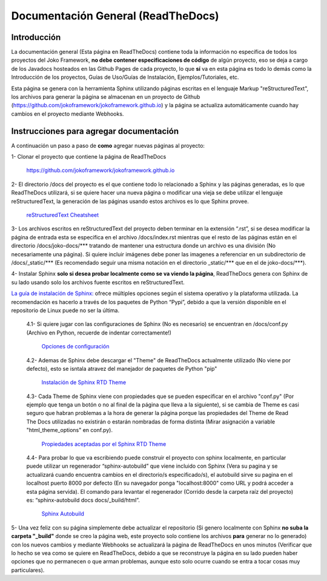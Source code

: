 Documentación General (ReadTheDocs)
###################################

Introducción
************
La documentación general (Esta página en ReadTheDocs) contiene toda la información no específica de todos los proyectos del Joko Framework, **no debe contener especificaciones de código** de algún proyecto, eso se deja a cargo de los Javadocs hosteados en las Github Pages de cada proyecto, lo que **sí** va en esta página es todo lo demás como la Introducción de los proyectos, Guías de Uso/Guías de Instalación, Ejemplos/Tutoriales, etc.

Esta página se genera con la herramienta Sphinx utilizando páginas escritas en el lenguaje Markup "reStructuredText", los archivos para generar la página se almacenan en un proyecto de Github (https://github.com/jokoframework/jokoframework.github.io) y la página se actualiza automáticamente cuando hay cambios en el proyecto mediante Webhooks.

Instrucciones para agregar documentación
****************************************
A continuación un paso a paso de **como** agregar nuevas páginas al proyecto:

1- Clonar el proyecto que contiene la página de ReadTheDocs        
    
    https://github.com/jokoframework/jokoframework.github.io
  
2- El directorio /docs del proyecto es el que contiene todo lo relacionado a Sphinx y las páginas generadas, es lo que ReadTheDocs utilizará, si se quiere hacer una nueva página o modificar una vieja se debe utilizar el lenguaje reStructuredText, la generación de las páginas usando estos archivos es lo que Sphinx provee.
    
    `reStructuredText Cheatsheet <https://github.com/ralsina/rst-cheatsheet/blob/master/rst-cheatsheet.rst>`_

3- Los archivos escritos en reStructuredText del proyecto deben terminar en la extensión “.rst”, si se desea modificar la página de entrada esta se especifica en el archivo /docs/index.rst mientras que el resto de las páginas están en el directorio /docs/joko-docs/\*\*\* tratando de mantener una estructura donde un archivo es una división (No necesariamente una página). Si quiere incluir imágenes debe poner las imagenes a referenciar en un subdirectorio de /docs/_static/\*\*\* (Es recomendado seguir una misma notación en el directorio _static/\*\*\* que en el de joko-docs/\*\*\*).

4- Instalar Sphinx **solo si desea probar localmente como se va viendo la página**, ReadTheDocs genera con Sphinx de su lado usando solo los archivos fuente escritos en reStructuredText.

`La guía de instalación de Sphinx: <http://www.sphinx-doc.org/en/master/usage/installation.html>`_ ofrece múltiples opciones según el sistema operativo y la plataforma utilizada. La recomendación es hacerlo a través de los paquetes de Python “Pypi”, debido a que la versión disponible en el repositorio de Linux puede no ser la última.

        4.1- Si quiere jugar con las configuraciones de Sphinx (No es necesario) se encuentran en /docs/conf.py (Archivo en Python, recuerde de indentar correctamente!)
            
            `Opciones de configuración <http://www.sphinx-doc.org/en/master/config.html>`_

        4.2- Ademas de Sphinx debe descargar el "Theme" de ReadTheDocs actualmente utilizado (No viene por defecto), esto se isntala atravez del manejador de paquetes de Python "pip"
            
            `Instalación de Sphinx RTD Theme <https://github.com/rtfd/sphinx_rtd_theme>`_
    
        4.3- Cada Theme de Sphinx viene con propiedades que se pueden especificar en el archivo "conf.py" (Por ejemplo que tenga un botón o no al final de la página que lleva a la siguiente), si se cambia de Theme es casi seguro que habran problemas a la hora de generar la página porque las propiedades del Theme de Read The Docs utilizadas no existirán o estarán nombradas de forma distinta (Mirar asignación a variable "html_theme_options" en conf.py).
            
            `Propiedades aceptadas por el Sphinx RTD Theme <https://sphinx-rtd-theme.readthedocs.io/en/latest/configuring.html>`_

        4.4- Para probar lo que va escribiendo puede construir el proyecto con sphinx localmente, en particular puede utilizar un regenerador “sphinx-autobuild” que viene incluido con Sphinx (Vera su pagina y se actualizará cuando encuentra cambios en el directorio/s especificado/s), el autobuild sirve su pagina en el localhost puerto 8000 por defecto (En su navegador ponga "localhost:8000" como URL y podrá acceder a esta página servida). El comando para levantar el regenerador (Corrido desde la carpeta raíz del proyecto) es: “sphinx-autobuild docs docs/_build/html”.
            
            `Sphinx Autobuild <https://pypi.python.org/pypi/sphinx-autobuild>`_
                
5- Una vez feliz con su página simplemente debe actualizar el repositorio (Si genero localmente con Sphinx **no suba la carpeta "_build"** donde se creo la página web, este proyecto solo contiene los archivos **para** generar no lo generado) con los nuevos cambios y mediante Webhooks se actualizará la página de ReadTheDocs en unos minutos (Verificar que lo hecho se vea como se quiere en ReadTheDocs, debido a que se reconstruye la página en su lado pueden haber opciones que no permanecen o que arman problemas, aunque esto solo ocurre cuando se entra a tocar cosas muy particulares).
